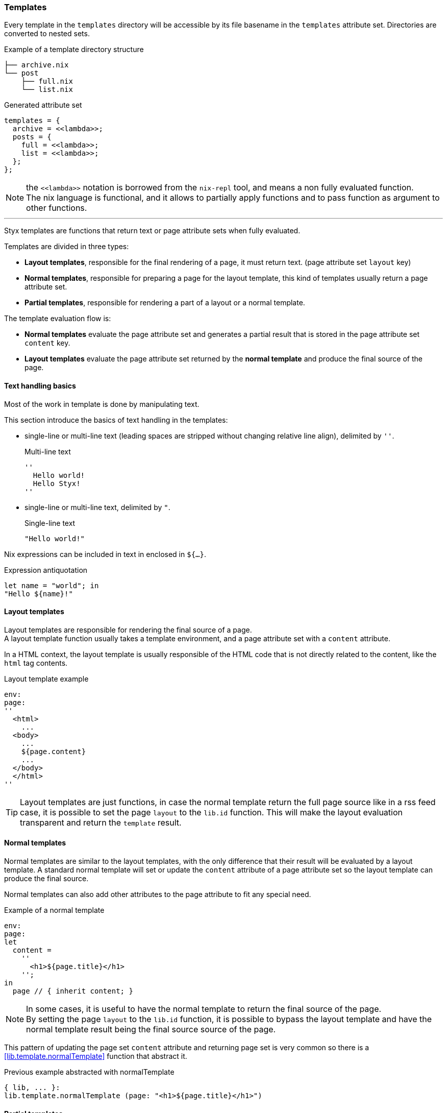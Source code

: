=== Templates

Every template in the `templates` directory will be accessible by its file basename in the `templates` attribute set.
Directories are converted to nested sets.

[source, shell]
.Example of a template directory structure
-----
├── archive.nix
└── post
    ├── full.nix
    └── list.nix
-----

[source, nix]
.Generated attribute set
-----
templates = {
  archive = <<lambda>>;
  posts = {
    full = <<lambda>>;
    list = <<lambda>>;
  };
};
-----

NOTE: the `\<<lambda>>` notation is borrowed from the `nix-repl` tool, and means a non fully evaluated function. +
The nix language is functional, and it allows to partially apply functions and to pass function as argument to other functions.

'''

Styx templates are functions that return text or page attribute sets when fully evaluated.

Templates are divided in three types:

- *Layout templates*, responsible for the final rendering of a page, it must return text. (page attribute set `layout` key)
- *Normal templates*, responsible for preparing a page for the layout template, this kind of templates usually return a page attribute set.
- *Partial templates*, responsible for rendering a part of a layout or a normal template. 

The template evaluation flow is:

- *Normal templates* evaluate the page attribute set and generates a partial result that is stored in the page attribute set `content` key.
- *Layout templates* evaluate the page attribute set returned by the *normal template* and produce the final source of the page.

==== Text handling basics

Most of the work in template is done by manipulating text.

This section introduce the basics of text handling in the templates:

- single-line or multi-line text (leading spaces are stripped without changing relative line align), delimited by `''`.

+
[source, nix]
.Multi-line text
----
''
  Hello world!
  Hello Styx!
''
----

- single-line or multi-line text, delimited by `"`.

+
[source, nix]
.Single-line text
----
"Hello world!"
----

Nix expressions can be included in text in enclosed in `${...}`.

[source, nix]
.Expression antiquotation
----
let name = "world"; in
"Hello ${name}!"
----

==== Layout templates

Layout templates are responsible for rendering the final source of a page. +
A layout template function usually takes a template environment, and a page attribute set with a `content` attribute.

In a HTML context, the layout template is usually responsible of the HTML code that is not directly related to the content, like the `html` tag contents.

[source, nix]
.Layout template example
----
env:
page:
''
  <html>
    ...
  <body>
    ...
    ${page.content}
    ...
  </body>
  </html>
''
----

TIP: Layout templates are just functions, in case the normal template return the full page source like in a rss feed case, it is possible to set the page `layout` to the `lib.id` function. This will make the layout evaluation transparent and return the `template` result.


==== Normal templates

Normal templates are similar to the layout templates, with the only difference that their result will be evaluated by a layout template.
A standard normal template will set or update the `content` attribute of a page attribute set so the layout template can produce the final source.

Normal templates can also add other attributes to the page attribute to fit any special need.

[source, nix]
.Example of a normal template
----
env:
page:
let
  content =
    ''
      <h1>${page.title}</h1>
    '';
in
  page // { inherit content; }
----

NOTE: In some cases, it is useful to have the normal template to return the final source of the page. +
By setting the page `layout` to the `lib.id` function, it is possible to bypass the layout template and have the normal template result being the final source source of the page.

This pattern of updating the page set `content` attribute and returning page set is very common so there is a <<lib.template.normalTemplate>> function that abstract it.

[source, nix]
.Previous example abstracted with normalTemplate
----
{ lib, ... }:
lib.template.normalTemplate (page: "<h1>${page.title}</h1>")
----


==== Partial templates

Partials templates are templates that can be used in normal or layout templates.

Partial templates can take arguments and be used to with `mapTemplate` to apply a template to a list of content, or just be used as includes.

==== Template environment

The template environment is the environment common to every template. +
It is passed as the first parameter to every template function.

It is automatically set when the templates are loaded from a theme.

The default template environment consists in:

- `conf`: The configuration attribute set.
- `lib`: The library attribute set, it contains Styx and nixpkgs library functions.
- `templates`: The templates attribute set.
- `data`: The data attribute set.
- `pages`: The pages attribute set.

The template environment is set in `site.nix` theme loading section and can be easily modified upon needs. +
`conf`, `lib` are `templates` automatially set, but `data` and `pages` are explicitly set via the `templates.extraEnv` parameter of the <<lib.themes.oad,lib.themes.load>> function.

[source, nix]
.Adding custom parameters to the template environment.
----
  /* Loading the themes data
  */
  themesData = styxLib.themes.load {
    inherit styxLib themes;
    templates.extraEnv = { inherit data pages; foo = "bar"; }; # <1>
    conf.extra = [ (import ./conf.nix) extraConf ];
  };
----

<1> Adding a `foo` variable to the template environment.

==== Template environment in templates

There are two ways of writing the template environment in the template, as a variable or as a deconstructed set.

[source, nix]
.Environment as a variable
----
env: # <1>
page:
''
  ${env.conf.theme.site.title}
''
----

<1> `env` is used as a set, and its key can be accessed with `.`.

[source, nix]
.Environment as a deconstructed set
----
{ conf, lib, ... }: # <1>
page:
''
  ${conf.site.theme.site.title}
''
----

<1> environment is deconstructed in its keys values. The last `...` means all others keys and is required if the set contains more keys than the keys deconstructed.


==== Calling templates in templates

It is possible to call templates in a template by accessing to the `templates` attribute of the template environment.

[source, nix]
.Calling a template in a template
----
{ templates, ... }:
page:
''
  ${templates.partials.head}
''
----

NOTE: When templates are loaded, they will automatically receive the template environment as a parameter, this will partially evaluate the template function. This means that the template function will be become a single argument function (`page`).

WARNING: Trying to call the current template will trigger an infinite loop and make the site generation fail.

==== Applying templates to multiple contents

The `mapTemplate` function can be used to map a template to a list of contents.

[source, nix]
.Applying a template to multiple contents
----
{ templates, ... }:
page:
''
  <ul>
  ${mapTemplate templates.post.list page.posts}
  </ul>
''
----

